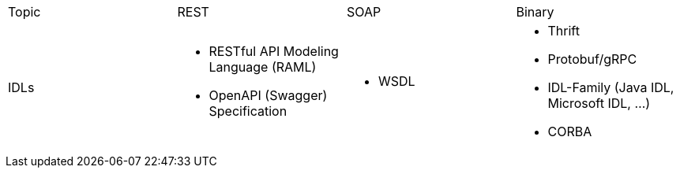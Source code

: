 |===
|Topic|REST|SOAP|Binary
|IDLs
a| * RESTful API Modeling Language (RAML)
* OpenAPI (Swagger) Specification
a| * WSDL
a| * Thrift
* Protobuf/gRPC
* IDL-Family (Java IDL, Microsoft IDL, ...)
* CORBA

|===
